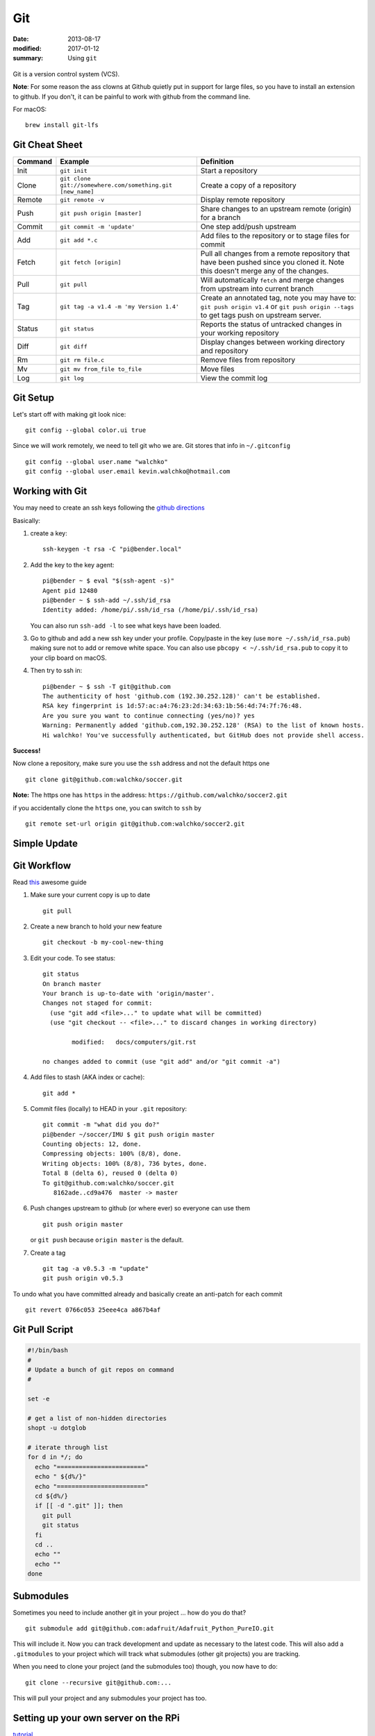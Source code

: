 Git
====

:date: 2013-08-17
:modified: 2017-01-12
:summary: Using ``git``

.. figure:: pics/github.png
    :width: 200px
    :align: center

Git is a version control system (VCS).

**Note**: For some reason the ass clowns at Github quietly put in support for
large files, so you have to install an extension to github. If you don't, it
can be painful to work with github from the command line.

For macOS::

    brew install git-lfs

Git Cheat Sheet
---------------

+-----------+------------------------------------------------------------+--------------------------------------------------------------------------------------------------------------------------------------------------+
| Command   | Example                                                    | Definition                                                                                                                                       |
+===========+============================================================+==================================================================================================================================================+
| Init      | ``git init``                                               |Start a repository                                                                                                                                |
+-----------+------------------------------------------------------------+--------------------------------------------------------------------------------------------------------------------------------------------------+
| Clone     | ``git clone git://somewhere.com/something.git [new_name]`` |Create a copy of a repository                                                                                                                     |
+-----------+------------------------------------------------------------+--------------------------------------------------------------------------------------------------------------------------------------------------+
| Remote    | ``git remote -v``                                          |Display remote repository                                                                                                                         |
+-----------+------------------------------------------------------------+--------------------------------------------------------------------------------------------------------------------------------------------------+
| Push      | ``git push origin [master]``                               | Share changes to an upstream remote (origin) for a branch                                                                                        |
+-----------+------------------------------------------------------------+--------------------------------------------------------------------------------------------------------------------------------------------------+
| Commit    | ``git commit -m 'update'``                                 | One step add/push upstream                                                                                                                       |
+-----------+------------------------------------------------------------+--------------------------------------------------------------------------------------------------------------------------------------------------+
| Add       | ``git add *.c``                                            | Add files to the repository or to stage files for commit                                                                                         |
+-----------+------------------------------------------------------------+--------------------------------------------------------------------------------------------------------------------------------------------------+
| Fetch     | ``git fetch [origin]``                                     | Pull all changes from a remote repository that have been pushed since you cloned it. Note this doesn't merge any of the changes.                 |
+-----------+------------------------------------------------------------+--------------------------------------------------------------------------------------------------------------------------------------------------+
| Pull      | ``git pull``                                               | Will automatically ``fetch`` and merge changes from upstream into current branch                                                                 |
+-----------+------------------------------------------------------------+--------------------------------------------------------------------------------------------------------------------------------------------------+
| Tag       | ``git tag -a v1.4 -m 'my Version 1.4'``                    | Create an annotated tag, note you may have to: ``git push origin v1.4`` or ``git push origin --tags`` to get tags push on upstream server.       |
+-----------+------------------------------------------------------------+--------------------------------------------------------------------------------------------------------------------------------------------------+
| Status    | ``git status``                                             | Reports the status of untracked changes in your working repository                                                                               |
+-----------+------------------------------------------------------------+--------------------------------------------------------------------------------------------------------------------------------------------------+
| Diff      | ``git diff``                                               | Display changes between working directory and repository                                                                                         |
+-----------+------------------------------------------------------------+--------------------------------------------------------------------------------------------------------------------------------------------------+
| Rm        | ``git rm file.c``                                          | Remove files from repository                                                                                                                     |
+-----------+------------------------------------------------------------+--------------------------------------------------------------------------------------------------------------------------------------------------+
| Mv        | ``git mv from_file to_file``                               | Move files                                                                                                                                       |
+-----------+------------------------------------------------------------+--------------------------------------------------------------------------------------------------------------------------------------------------+
| Log       | ``git log``                                                | View the commit log                                                                                                                              |
+-----------+------------------------------------------------------------+--------------------------------------------------------------------------------------------------------------------------------------------------+


Git Setup
---------

Let's start off with making git look nice::

    git config --global color.ui true

Since we will work remotely, we need to tell git who we are. Git stores
that info in ``~/.gitconfig`` ::

    git config --global user.name "walchko"
    git config --global user.email kevin.walchko@hotmail.com

Working with Git
----------------

You may need to create an ssh keys following the `github directions <https://help.github.com/articles/generating-ssh-keys>`__

Basically:

1. create a key::

	ssh-keygen -t rsa -C "pi@bender.local"

2. Add the key to the key agent::

       pi@bender ~ $ eval "$(ssh-agent -s)"
       Agent pid 12480
       pi@bender ~ $ ssh-add ~/.ssh/id_rsa
       Identity added: /home/pi/.ssh/id_rsa (/home/pi/.ssh/id_rsa)

   You can also run ``ssh-add -l`` to see what keys have been loaded.

3. Go to github and add a new ssh key under your profile. Copy/paste in
   the key (use ``more ~/.ssh/id_rsa.pub``) making sure not to add or
   remove white space. You can also use ``pbcopy < ~/.ssh/id_rsa.pub`` to copy it to your
   clip board on macOS.

4. Then try to ssh in::

       pi@bender ~ $ ssh -T git@github.com
       The authenticity of host 'github.com (192.30.252.128)' can't be established.
       RSA key fingerprint is 1d:57:ac:a4:76:23:2d:34:63:1b:56:4d:74:7f:76:48.
       Are you sure you want to continue connecting (yes/no)? yes
       Warning: Permanently added 'github.com,192.30.252.128' (RSA) to the list of known hosts.
       Hi walchko! You've successfully authenticated, but GitHub does not provide shell access.

**Success!**

Now clone a repository, make sure you use the ``ssh`` address and not
the default https one ::

    git clone git@github.com:walchko/soccer.git

**Note:** The https one has ``https`` in the address: ``https://github.com/walchko/soccer2.git``

if you accidentally clone the ``https`` one, you can switch to ``ssh`` by ::

    git remote set-url origin git@github.com:walchko/soccer2.git

Simple Update
---------------

.. code-block:: bash
	#!/bin/bash
	#
	# Update a bunch of git repos on command
	#

	set -e

	# get a list of non-hidden directories
	shopt -u dotglob

	# iterate through list
	for d in */; do
	  echo "========================"
	  echo " ${d%/}"
	  echo "========================"
	  cd ${d%/}
	  if [[ -d ".git" ]]; then
	    git pull
	    git status
	  fi
	  cd ..
	  echo ""
	  echo ""
	done


Git Workflow
------------

Read `this <http://rogerdudler.github.io/git-guide/>`__ awesome guide

1. Make sure your current copy is up to date ::

       git pull

2. Create a new branch to hold your new feature ::

       git checkout -b my-cool-new-thing

3. Edit your code. To see status::

	git status
	On branch master
	Your branch is up-to-date with 'origin/master'.
	Changes not staged for commit:
	  (use "git add <file>..." to update what will be committed)
	  (use "git checkout -- <file>..." to discard changes in working directory)

		modified:   docs/computers/git.rst

	no changes added to commit (use "git add" and/or "git commit -a")

4. Add files to stash (AKA index or cache)::

	git add *

5. Commit files (locally) to HEAD in your ``.git`` repository::

       git commit -m "what did you do?"
       pi@bender ~/soccer/IMU $ git push origin master
       Counting objects: 12, done.
       Compressing objects: 100% (8/8), done.
       Writing objects: 100% (8/8), 736 bytes, done.
       Total 8 (delta 6), reused 0 (delta 0)
       To git@github.com:walchko/soccer.git
          8162ade..cd9a476  master -> master

6. Push changes upstream to github (or where ever) so everyone can use them ::

       git push origin master

   or ``git push`` because ``origin master`` is the default.

7. Create a tag ::

		git tag -a v0.5.3 -m "update"
		git push origin v0.5.3

To undo what you have committed already and basically create an anti-patch for each commit ::

    git revert 0766c053 25eee4ca a867b4af

Git Pull Script
------------------

.. code-block:: bash

	#!/bin/bash
	#
	# Update a bunch of git repos on command
	#

	set -e

	# get a list of non-hidden directories
	shopt -u dotglob

	# iterate through list
	for d in */; do
	  echo "========================"
	  echo " ${d%/}"
	  echo "========================"
	  cd ${d%/}
	  if [[ -d ".git" ]]; then
	    git pull
	    git status
	  fi
	  cd ..
	  echo ""
	  echo ""
	done


Submodules
------------

Sometimes you need to include another git in your project ... how do you do that?

::

    git submodule add git@github.com:adafruit/Adafruit_Python_PureIO.git

This will include it. Now you can track development and update as necessary to
the latest code. This will also add a ``.gitmodules`` to your project which
will track what submodules (other git projects) you are tracking.

When you need to clone your project (and the submodules too) though, you now
have to do::

    git clone --recursive git@github.com:...

This will pull your project and any submodules your project has too.


Setting up your own server on the RPi
-----------------------------------------

`tutorial <https://www.sitepoint.com/setting-up-your-raspberry-pi-as-a-git-server/>`_

References
-------------

* `git - the simple guide <http://rogerdudler.github.io/git-guide/>`_
* `A visual git Reference <http://marklodato.github.io/visual-git-guide/index-en.html>`_
* `Git for ages 4 and up <https://www.youtube.com/watch?v=5Q7omG_9RkI>`_
* `Interactive cheatsheet <http://ndpsoftware.com/git-cheatsheet.html>`_
* `git-scm.com <https://git-scm.com/docs>`_
